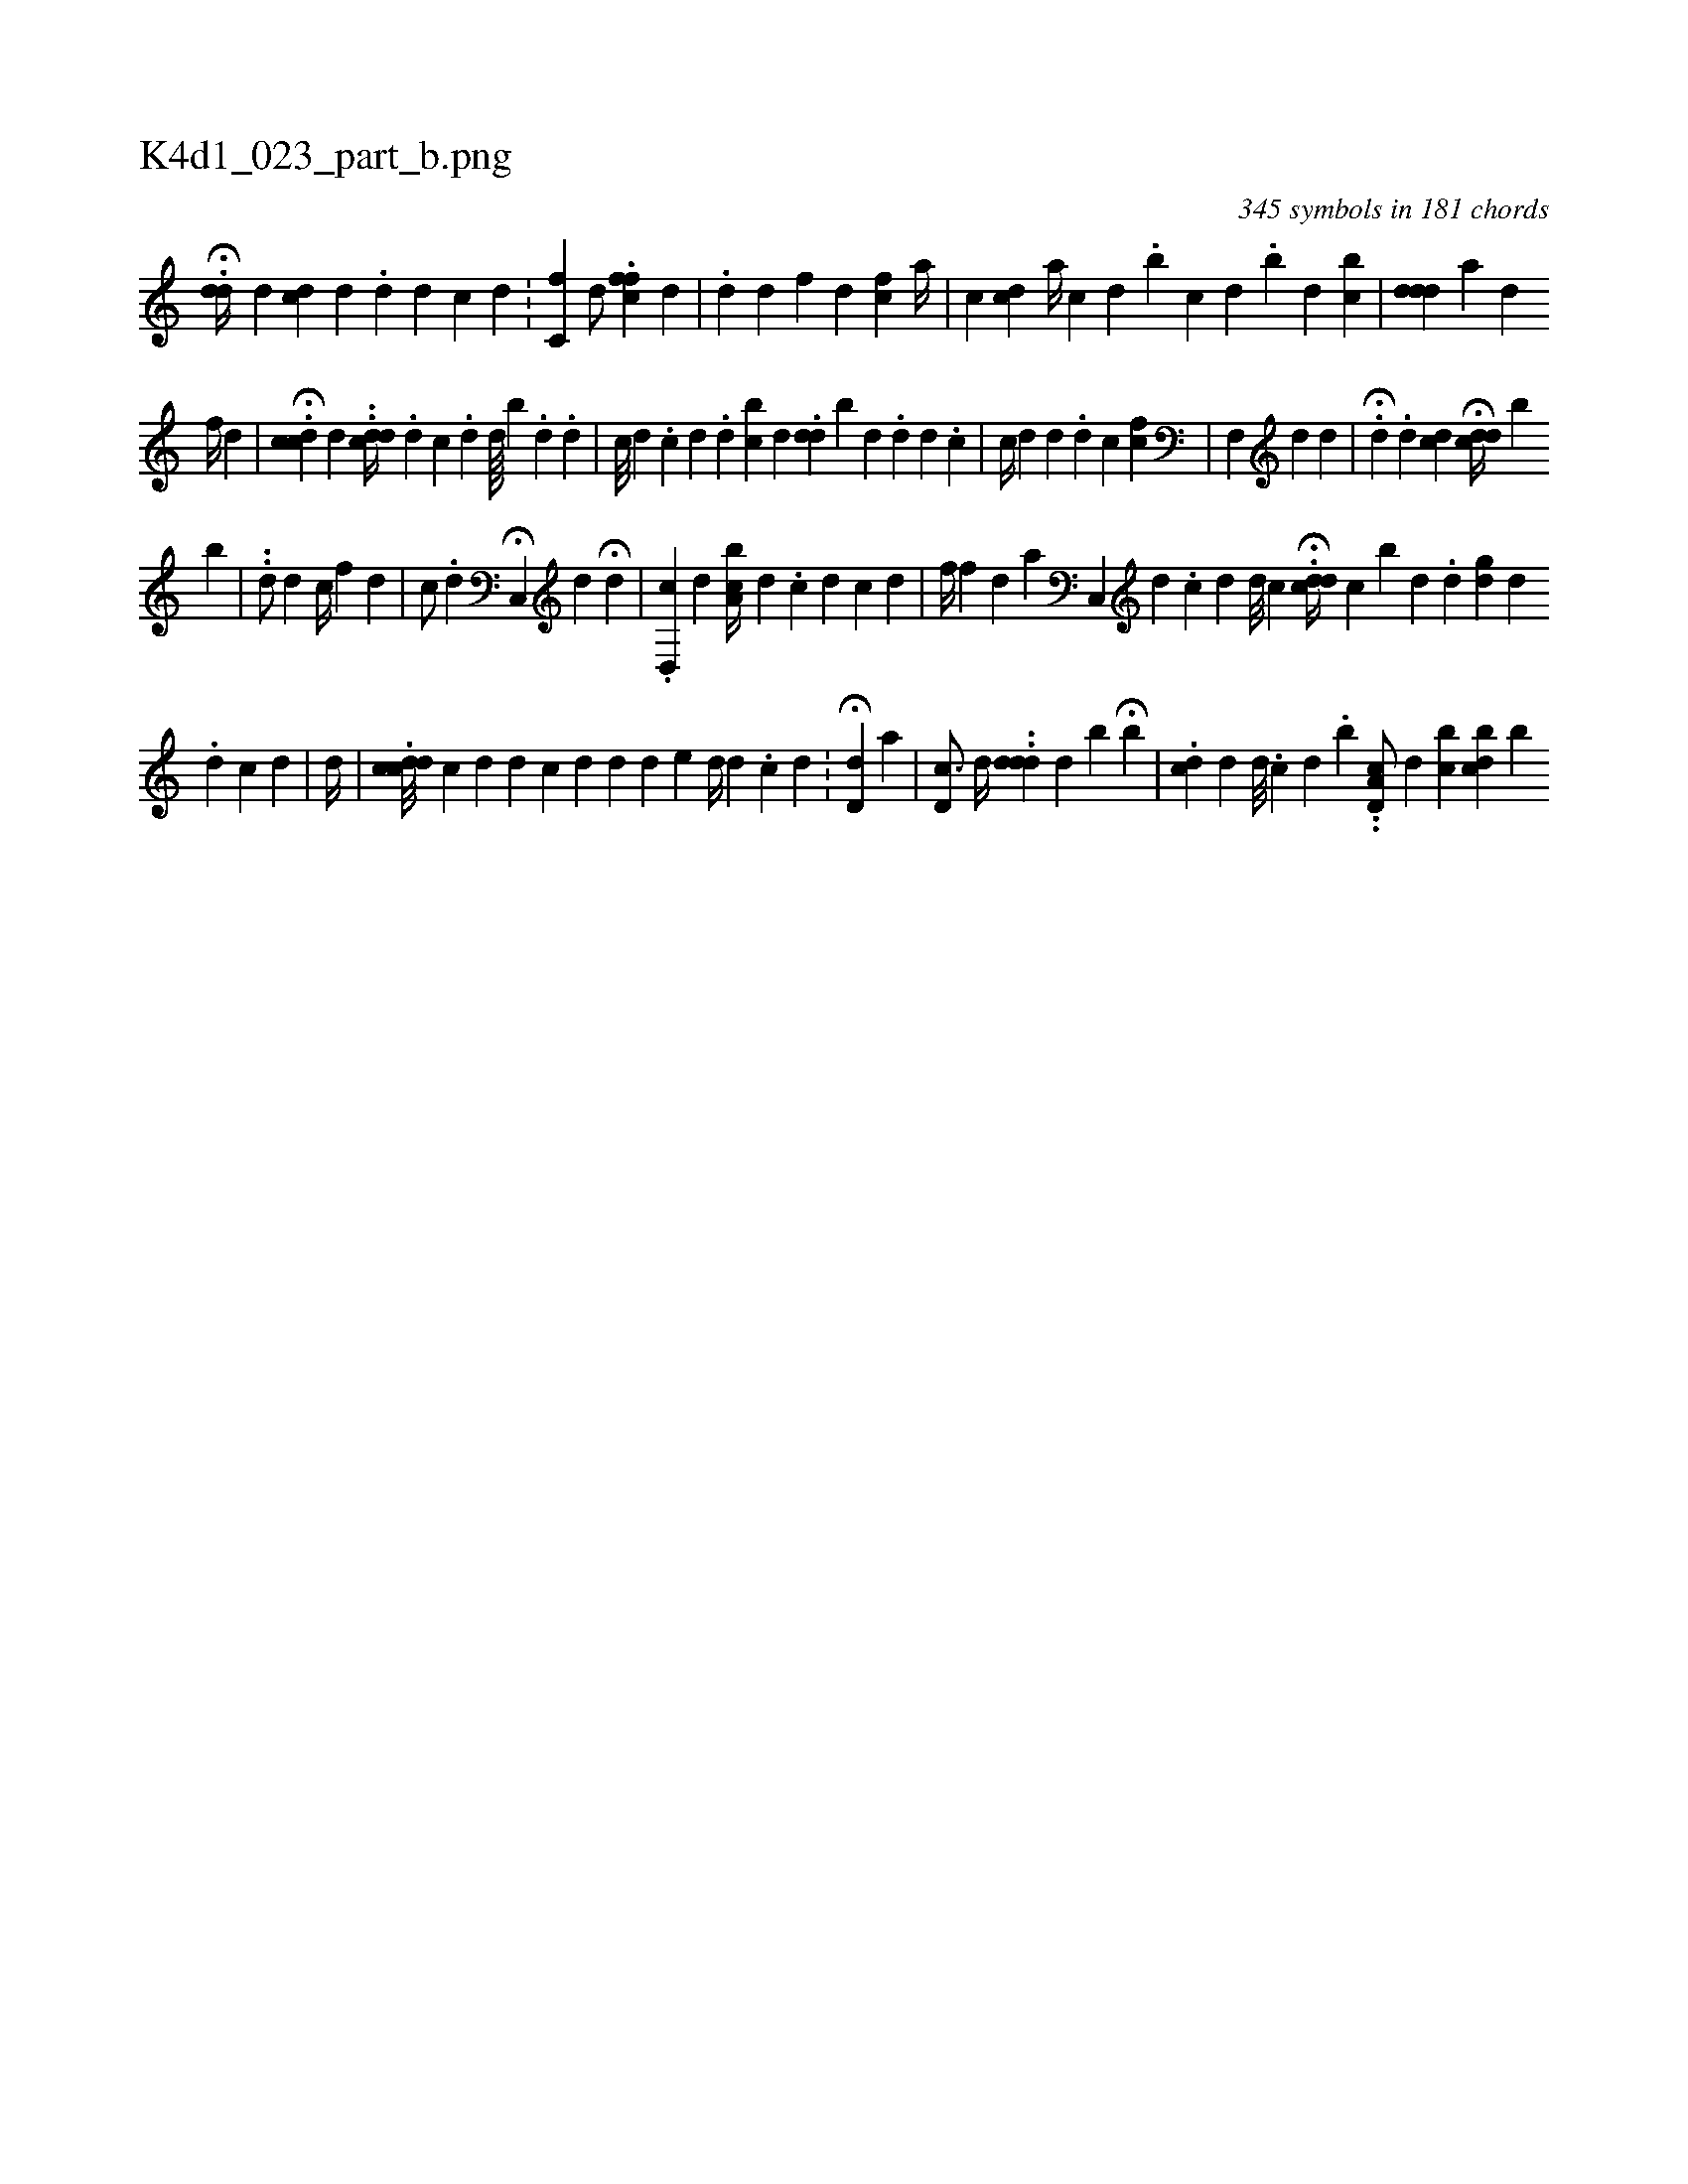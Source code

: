 X:1
%
%%titleleft true
%%tabaddflags 0
%%tabrhstyle grid
%
T:K4d1_023_part_b.png
C:345 symbols in 181 chords
L:1/4
K:italiantab
%
.H[#ydd//] [,d] [dcii///] [d] [#y] .[d] [d] [#y] [,c] [,d] .[,#y] |\
	[,c,f1] [,,,,,d/] .[,cff] [,,,,,d] |\
	.[,,,,,d] [,d] [,,,f] [,,,,d] [,cfi#y] [a//] |\
	[,,c] [cd] [a//] [,c] [,d] .[,i] .[,,b] [,c] [#yd] .[,,b] [,,,d] [,,bc] |\
	[dddi///] [a] [d] 
%
[f//] [d] |\
	.H[cdc1] [,,d] ..[cdd//] .[#y] [d] [c] .[d] [d////] [b] .[d] .[,d] |\
	[,,,,c///] [,#yd] .[,c] [,d] .[,d] [bc] [,d] .[,i] [,#ydd] [b] [,,d] .[,,#y] [,,d] [,d] .[,c] |\
	[,c//] [,d] [,d] .[,d] [i] .[c1] [,i] [f#yc] |\
	[f,,i/] [d] [#yd] |\
	H.[,,,,d] .[,d] [,,,,i] [,cd] H[,,,cdd//] [,,,,b] 
%
[,,,i] [,,,b] |\
	..[,,d/] [,,,,,d] [,,c//] [,,,,f] [,,,d] |\
	[,,,c/] .[,d] H[,c,,#y] [,,,,d] H[,d] |\
	.[,,d,,c] [,,,,,d] [a,bc//] [,d] .[,c] [d] [c] [d] |\
	[,,,,f//] [f] [h] |\
	[#yd] [a] [,c,,#y] [,,,,d] .[,,c] [,,d] [,,d///] [,,c] [,,i] [,,i] |\
	.H[,ddc//] [,,c] [,,,b] [,,,d] .[,,d] [,,,#ydg] [,,,,d] 
%
.[,#y] [,d] [c] [d] |\
	[d//] |\
	.[cdcd///] [c] [d] [d] [c] [d] [,d] [,d] [e#y] [,,d//] [,,,#y#y] [,d] .[,#y] [c] [,d] .[,#y] |\
	H[,d,d1] [a] |\
	[#yd,c3/4] [,,,d//] ..[ddd] [,d] [,b] H[b] |\
	.[,dc] [,,,d] [,d///] .[,c] [,d] .[,b] ..[,d,a,c/] [,,,d] [,,,bc] [,,dcb] [,,,,,b] 
% number of items: 345


